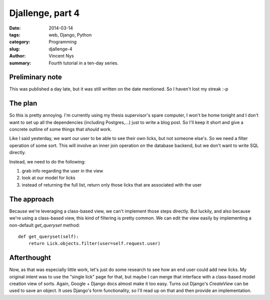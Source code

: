Djallenge, part 4
=================

:date: 2014-03-14
:tags: web, Django, Python
:category: Programming
:slug: djallenge-4
:author: Vincent Nys
:summary: Fourth tutorial in a ten-day series.

Preliminary note
----------------

This was published a day late, but it was still written on the date
mentioned. So I haven't lost my streak :-p

The plan
--------
So this is pretty annoying.
I'm currently using my thesis supervisor's spare computer, I won't be home tonight and I don't want to set up all the dependencies (including Postgres,...) just to write a blog post.
So I'll keep it short and give a concrete outline of some things that *should* work.

Like I said yesterday, we want our user to be able to see their own licks,
but not someone else's. So we need a filter operation of some sort.
This will involve an inner join
operation on the database backend, but we don't want to write SQL directly.

Instead, we need to do the following:

#. grab info regarding the user in the view
#. look at our model for licks
#. instead of returning the full list, return only those licks that are associated with the user

The approach
------------

Because we're leveraging a class-based view, we can't implement those steps directly.
But luckily, and also because we're using a class-based view, this kind of filtering is pretty common.
We can edit the view easily by implementing a non-default `get_queryset` method::

    def get_queryset(self):
        return Lick.objects.filter(user=self.request.user)

Afterthought
------------

Now, as that was especially little work, let's just do some research to see how an end user could add new licks.
My original intent was to use the "single lick" page for that, but maybe I can merge that interface with a class-based model creation view of sorts.
Again, Google + Django docs almost make it too easy.
Turns out Django's `CreateView` can be used to save an object.
It uses Django's form functionality, so I'll read up on that and then provide an implementation.
